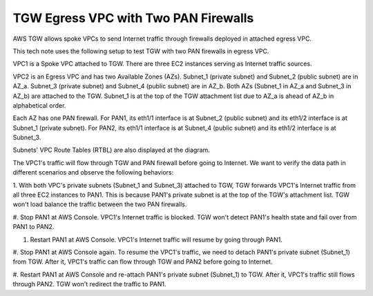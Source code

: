 .. meta::
  :description: TGW Egress VPC
  :keywords: AWS TGW, TGW orchestrator, Egress VPC, PAN Firewall


=========================================================
TGW Egress VPC with Two PAN Firewalls
=========================================================

AWS TGW allows spoke VPCs to send Internet traffic through firewalls deployed in attached egress VPC.

This tech note uses the following setup to test TGW with two PAN firewalls in egress VPC.

VPC1 is a Spoke VPC attached to TGW. There are three EC2 instances serving as Internet traffic sources.

VPC2 is an Egress VPC and has two Available Zones (AZs). Subnet_1 (private subnet) and Subnet_2 (public subnet)
are in AZ_a. Subnet_3 (private subnet) and Subnet_4 (public subnet) are in AZ_b. Both AZs (Subnet_1 in AZ_a and
Subnet_3 in AZ_b) are attached to the TGW. Subnet_1 is at the top of the TGW attachment list due to AZ_a is ahead
of AZ_b in alphabetical order.

Each AZ has one PAN firewall. For PAN1, its eth1/1 interface is at Subnet_2 (public subnet) and its eth1/2
interface is at Subnet_1 (private subnet). For PAN2, its eth1/1 interface is at Subnet_4 (public subnet) and
its eth1/2 interface is at Subnet_3.

Subnets' VPC Route Tables (RTBL) are also displayed at the diagram.

|tgw_egress|

The VPC1's traffic will flow through TGW and PAN firewall before going to Internet. We want to verify the data
path in different scenarios and observe the following behaviors:

1. With both VPC's private subnets (Subnet_1 and Subnet_3) attached to TGW, TGW forwards VPC1's
Internet traffic from all three EC2 instances to PAN1. This is because PAN1's private subnet is at the top of
the TGW's attachment list. TGW won't load balance the traffic between the two PAN firewalls.

#. Stop PAN1 at AWS Console. VPC1's Internet traffic is blocked. TGW won't detect PAN1's health state and fail
over from PAN1 to PAN2.

#. Restart PAN1 at AWS Console. VPC1's Internet traffic will resume by going through PAN1.

#. Stop PAN1 at AWS Console again. To resume the VPC1's traffic, we need to detach PAN1's private subnet (Subnet_1)
from TGW. After it, VPC1's traffic can flow through TGW and PAN2 before going to Internet.

#. Restart PAN1 at AWS Console and re-attach PAN1's private subnet (Subnet_1) to TGW. After it, VPC1's traffic
still flows through PAN2. TGW won't redirect the traffic to PAN1.


.. |tgw_egress| image:: tgw_egress_media/tgw_egress.png
   :scale: 60%

.. add in the disqus tag

.. disqus::

